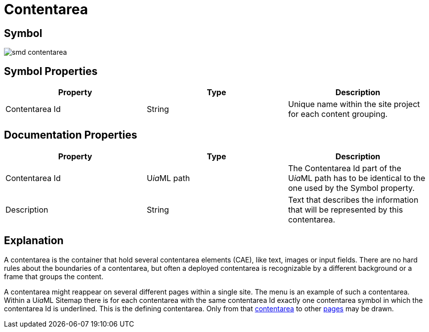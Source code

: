 = Contentarea

== Symbol
image::smd-contentarea.png[smd contentarea]

== Symbol Properties

[options=header]
|===
| Property | Type | Description
| Contentarea Id | String | Unique name within the site project for each content grouping.
|===

== Documentation Properties

[options=header]
|===
| Property | Type | Description
| Contentarea Id | U__ia__ML path | The Contentarea Id part of the U__ia__ML path has to be identical to the one used by the Symbol property.
| Description | String | Text that describes the information that will be represented by this contentarea.
|===

== Explanation
A contentarea is the container that hold several contentarea elements (CAE), like text, images or input fields. There are no hard rules about the boundaries of a contentarea, but often a deployed contentarea is recognizable by a different background or a frame that groups the content.

A contentarea might reappear on several different pages within a single site. The menu is an example of such a contentarea.
Within a U__ia__ML Sitemap there is for each contentarea with the same contentarea Id exactly one contentarea symbol in which the contentarea Id is underlined. This is the defining contentarea. Only from that link:../smd-link/README.adoc[contentarea] to other link:../smd-page/README.adoc[pages] may be drawn.
